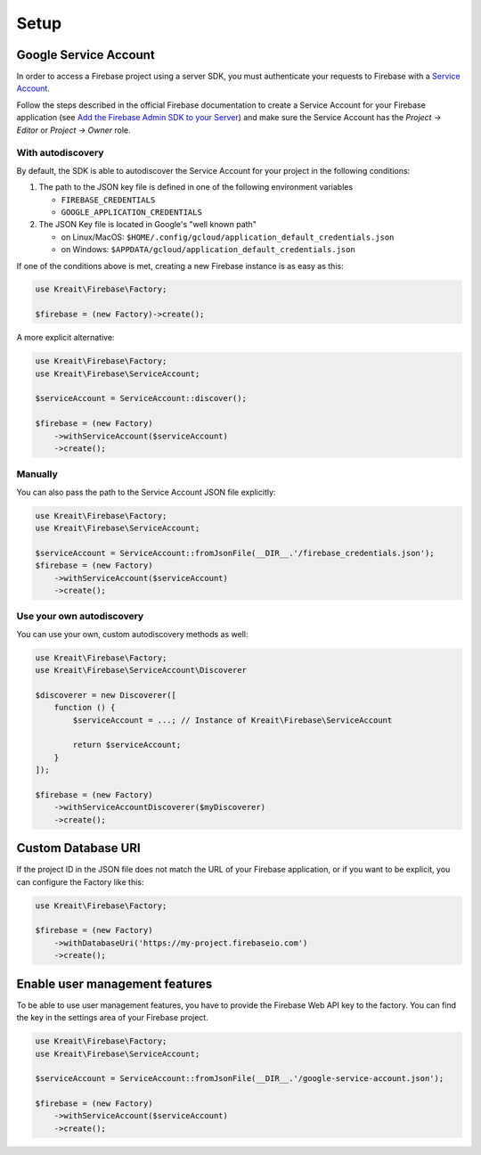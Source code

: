 #####
Setup
#####

**********************
Google Service Account
**********************

In order to access a Firebase project using a server SDK, you must authenticate your requests to Firebase with
a `Service Account <https://developers.google.com/identity/protocols/OAuth2ServiceAccount>`_.

Follow the steps described in the official Firebase documentation to create a Service Account for your Firebase
application (see
`Add the Firebase Admin SDK to your Server <https://firebase.google.com/docs/admin/setup#add_firebase_to_your_app>`_)
and make sure the Service Account has the `Project -> Editor` or `Project -> Owner` role.

With autodiscovery
==================

By default, the SDK is able to autodiscover the Service Account for your project in the following conditions:

#. The path to the JSON key file is defined in one of the following environment variables

   * ``FIREBASE_CREDENTIALS``
   * ``GOOGLE_APPLICATION_CREDENTIALS``

#. The JSON Key file is located in Google's "well known path"

   * on Linux/MacOS: ``$HOME/.config/gcloud/application_default_credentials.json``
   * on Windows: ``$APPDATA/gcloud/application_default_credentials.json``

If one of the conditions above is met, creating a new Firebase instance is as easy as this:

.. code-block:: php

    use Kreait\Firebase\Factory;

    $firebase = (new Factory)->create();

A more explicit alternative:

.. code-block:: php

    use Kreait\Firebase\Factory;
    use Kreait\Firebase\ServiceAccount;

    $serviceAccount = ServiceAccount::discover();

    $firebase = (new Factory)
        ->withServiceAccount($serviceAccount)
        ->create();


Manually
========

You can also pass the path to the Service Account JSON file explicitly:

.. code-block:: php

    use Kreait\Firebase\Factory;
    use Kreait\Firebase\ServiceAccount;

    $serviceAccount = ServiceAccount::fromJsonFile(__DIR__.'/firebase_credentials.json');
    $firebase = (new Factory)
        ->withServiceAccount($serviceAccount)
        ->create();


Use your own autodiscovery
==========================

You can use your own, custom autodiscovery methods as well:

.. code-block:: php

    use Kreait\Firebase\Factory;
    use Kreait\Firebase\ServiceAccount\Discoverer

    $discoverer = new Discoverer([
        function () {
            $serviceAccount = ...; // Instance of Kreait\Firebase\ServiceAccount

            return $serviceAccount;
        }
    ]);

    $firebase = (new Factory)
        ->withServiceAccountDiscoverer($myDiscoverer)
        ->create();


*******************
Custom Database URI
*******************

If the project ID in the JSON file does not match the URL of your Firebase application, or if you want to
be explicit, you can configure the Factory like this:

.. code-block:: php

    use Kreait\Firebase\Factory;

    $firebase = (new Factory)
        ->withDatabaseUri('https://my-project.firebaseio.com')
        ->create();


*******************************
Enable user management features
*******************************

To be able to use user management features, you have to provide the Firebase Web API key
to the factory. You can find the key in the settings area of your Firebase project.

.. code-block:: php

    use Kreait\Firebase\Factory;
    use Kreait\Firebase\ServiceAccount;

    $serviceAccount = ServiceAccount::fromJsonFile(__DIR__.'/google-service-account.json');

    $firebase = (new Factory)
        ->withServiceAccount($serviceAccount)
        ->create();
